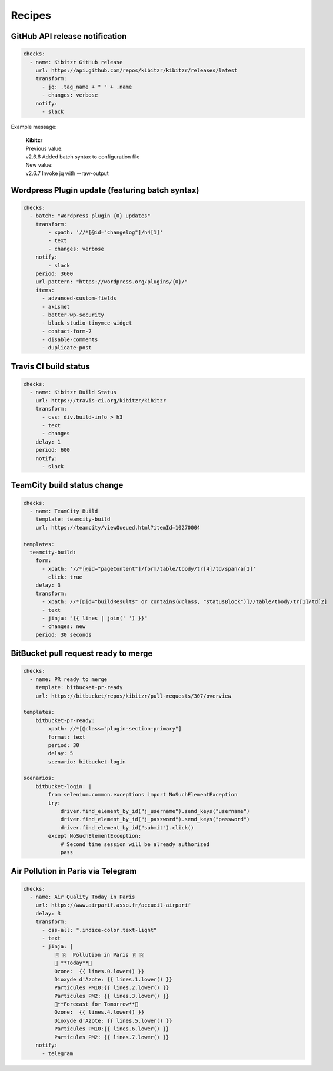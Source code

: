 =======
Recipes
=======


GitHub API release notification
-------------------------------

.. code-block:: yaml

    checks:
      - name: Kibitzr GitHub release
        url: https://api.github.com/repos/kibitzr/kibitzr/releases/latest
        transform:
          - jq: .tag_name + " " + .name
          - changes: verbose
        notify:
          - slack

Example message:

    | **Kibitzr**
    | Previous value:
    | v2.6.6 Added batch syntax to configuration file
    | New value:
    | v2.6.7 Invoke jq with --raw-output


Wordpress Plugin update (featuring batch syntax)
------------------------------------------------

.. code-block:: yaml

    checks:
      - batch: "Wordpress plugin {0} updates"
        transform:
            - xpath: '//*[@id="changelog"]/h4[1]'
            - text
            - changes: verbose
        notify:
            - slack
        period: 3600
        url-pattern: "https://wordpress.org/plugins/{0}/"
        items:
          - advanced-custom-fields
          - akismet
          - better-wp-security
          - black-studio-tinymce-widget
          - contact-form-7
          - disable-comments
          - duplicate-post


Travis CI build status
----------------------

.. code-block:: yaml

    checks:
      - name: Kibitzr Build Status
        url: https://travis-ci.org/kibitzr/kibitzr
        transform:
          - css: div.build-info > h3
          - text
          - changes
        delay: 1
        period: 600
        notify:
          - slack

TeamCity build status change
----------------------------

.. code-block:: yaml

    checks:
      - name: TeamCity Build
        template: teamcity-build
        url: https://teamcity/viewQueued.html?itemId=10270004

    templates:
      teamcity-build:
        form:
          - xpath: '//*[@id="pageContent"]/form/table/tbody/tr[4]/td/span/a[1]'
            click: true
        delay: 3
        transform:
          - xpath: //*[@id="buildResults" or contains(@class, "statusBlock")]//table/tbody/tr[1]/td[2]
          - text
          - jinja: "{{ lines | join(' ') }}"
          - changes: new
        period: 30 seconds


BitBucket pull request ready to merge
-------------------------------------

.. code-block:: yaml

    checks:
      - name: PR ready to merge
        template: bitbucket-pr-ready
        url: https://bitbucket/repos/kibitzr/pull-requests/307/overview

    templates:
        bitbucket-pr-ready:
            xpath: //*[@class="plugin-section-primary"]
            format: text
            period: 30
            delay: 5
            scenario: bitbucket-login

    scenarios:
        bitbucket-login: |
            from selenium.common.exceptions import NoSuchElementException
            try:
                driver.find_element_by_id("j_username").send_keys("username")
                driver.find_element_by_id("j_password").send_keys("password")
                driver.find_element_by_id("submit").click()
            except NoSuchElementException:
                # Second time session will be already authorized
                pass
                
                
Air Pollution in Paris via Telegram
-------------------------------------

.. code-block:: yaml

    checks:
      - name: Air Quality Today in Paris
        url: https://www.airparif.asso.fr/accueil-airparif
        delay: 3
        transform:
          - css-all: ".indice-color.text-light"
          - text
          - jinja: |
              🇫 🇷  Pollution in Paris 🇫 🇷
              📅 **Today**📅
              Ozone:  {{ lines.0.lower() }}
              Dioxyde d'Azote: {{ lines.1.lower() }}
              Particules PM10:{{ lines.2.lower() }}
              Particules PM2: {{ lines.3.lower() }}
              📅**Forecast for Tomorrow**📅
              Ozone:  {{ lines.4.lower() }}
              Dioxyde d'Azote: {{ lines.5.lower() }}
              Particules PM10:{{ lines.6.lower() }}
              Particules PM2: {{ lines.7.lower() }}
        notify:
          - telegram

